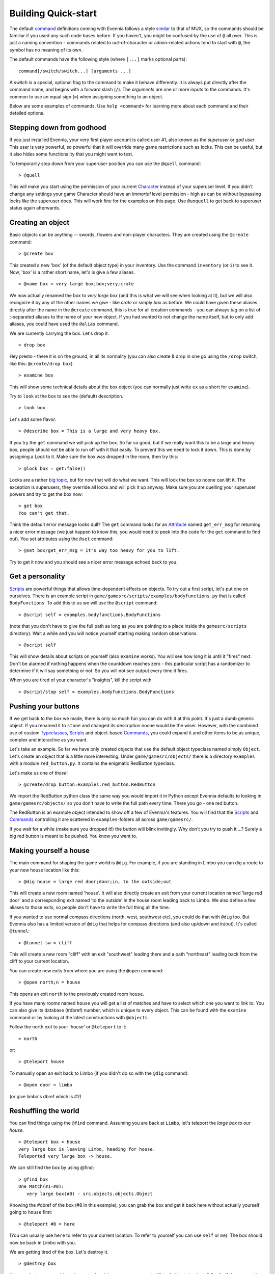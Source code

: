 Building Quick-start
====================

The default `command <Commands.html>`_ definitions coming with Evennia
follows a style `similar <UsingMUXAsAStandard.html>`_ to that of MUX, so
the commands should be familiar if you used any such code bases before.
If you haven't, you might be confused by the use of ``@`` all over. This
is just a naming convention - commands related to out-of-character or
admin-related actions tend to start with ``@``, the symbol has no
meaning of its own.

The default commands have the following style (where ``[...]`` marks
optional parts):

::

     command[/switch/switch...] [arguments ...]

A *switch* is a special, optional flag to the command to make it behave
differently. It is always put directly after the command name, and
begins with a forward slash (``/``). The *arguments* are one or more
inputs to the commands. It's common to use an equal sign (``=``) when
assigning something to an object.

Below are some examples of commands. Use ``help <command>`` for learning
more about each command and their detailed options.

Stepping down from godhood
--------------------------

If you just installed Evennia, your very first player account is called
user #1, also known as the *superuser* or *god user*. This user is very
powerful, so powerful that it will override many game restrictions such
as locks. This can be useful, but it also hides some functionality that
you might want to test.

To temporarily step down from your superuser position you can use the
``@quell`` command:

::

    > @quell

This will make you start using the permission of your current
`Character <Objects.html>`_ instead of your superuser level. If you
didn't change any settings your game Character should have an *Immortal*
level permission - high as can be without bypassing locks like the
superuser does. This will work fine for the examples on this page. Use
``@unquell`` to get back to superuser status again afterwards.

Creating an object
------------------

Basic objects can be anything -- swords, flowers and non-player
characters. They are created using the ``@create`` command:

::

    > @create box

This created a new 'box' (of the default object type) in your inventory.
Use the command ``inventory`` (or ``i``) to see it. Now, 'box' is a
rather short name, let's is give a few aliases.

::

    > @name box = very large box;box;very;crate

We now actually renamed the box to *very large box* (and this is what we
will see when looking at it), but we will also recognize it by any of
the other names we give - like *crate* or simply *box* as before. We
could have given these aliases directly after the name in the
``@create`` command, this is true for all creation commands - you can
always tag on a list of ;-separated aliases to the name of your new
object. If you had wanted to not change the name itself, but to only add
aliases, you could have used the ``@alias`` command.

We are currently carrying the box. Let's drop it.

::

    > drop box

Hey presto - there it is on the ground, in all its normality (you can
also create & drop in one go using the ``/drop`` switch, like this:
``@create/drop box``).

::

    > examine box

This will show some technical details about the box object (you can
normally just write ``ex`` as a short for ``examine``).

Try to ``look`` at the box to see the (default) description.

::

    > look box

Let's add some flavor.

::

    > @describe box = This is a large and very heavy box.

If you try the ``get`` command we will pick up the box. So far so good,
but if we really want this to be a large and heavy box, people should
*not* be able to run off with it that easily. To prevent this we need to
lock it down. This is done by assigning a *Lock* to it. Make sure the
box was dropped in the room, then try this:

::

    > @lock box = get:false()

Locks are a rather `big topic <Locks.html>`_, but for now that will do
what we want. This will lock the box so noone can lift it. The exception
is superusers, they override all locks and will pick it up anyway. Make
sure you are quelling your superuser powers and try to get the box now:

::

    > get box
    You can't get that. 

Think the default error message looks dull? The ``get`` command looks
for an `Attribute <Attributes.html>`_ named ``get_err_msg`` for
returning a nicer error message (we just happen to know this, you would
need to peek into the code for the ``get`` command to find out). You set
attributes using the ``@set`` command:

::

    > @set box/get_err_msg = It's way too heavy for you to lift. 

Try to get it now and you should see a nicer error message echoed back
to you.

Get a personality
-----------------

`Scripts <Scripts.html>`_ are powerful things that allows time-dependent
effects on objects. To try out a first script, let's put one on
ourselves. There is an example script in
``game/gamesrc/scripts/examples/bodyfunctions.py`` that is called
``BodyFunctions``. To add this to us we will use the ``@script``
command:

::

    > @script self = examples.bodyfunctions.BodyFunctions

(note that you don't have to give the full path as long as you are
pointing to a place inside the ``gamesrc/scripts`` directory). Wait a
while and you will notice yourself starting making random observations.

::

    > @script self 

This will show details about scripts on yourself (also ``examine``
works). You will see how long it is until it "fires" next. Don't be
alarmed if nothing happens when the countdown reaches zero - this
particular script has a randomizer to determine if it will say something
or not. So you will not see output every time it fires.

When you are tired of your character's "insights", kill the script with

::

    > @script/stop self = examples.bodyfunctions.BodyFunctions

Pushing your buttons
--------------------

If we get back to the box we made, there is only so much fun you can do
with it at this point. It's just a dumb generic object. If you renamed
it to ``stone`` and changed its description noone would be the wiser.
However, with the combined use of custom
`Typeclasses <Typeclasses.html>`_, `Scripts <Scripts.html>`_ and
object-based `Commands <Commands.html>`_, you could expand it and other
items to be as unique, complex and interactive as you want.

Let's take an example. So far we have only created objects that use the
default object typeclass named simply ``Object``. Let's create an object
that is a little more interesting. Under ``game/gamesrc/objects/`` there
is a directory ``examples`` with a module ``red_button.py``. It contains
the enigmatic RedButton typeclass.

Let's make us one of *those*!

::

    > @create/drop button:examples.red_button.RedButton

We import the RedButton python class the same way you would import it in
Python except Evennia defaults to looking in ``game/gamesrc/objects/``
so you don't have to write the full path every time. There you go - one
red button.

The RedButton is an example object intended to show off a few of
Evennia's features. You will find that the `Scripts <Scripts.html>`_ and
`Commands <Commands.html>`_ controlling it are scattered in
``examples``-folders all across ``game/gamesrc/``.

If you wait for a while (make sure you dropped it!) the button will
blink invitingly. Why don't you try to push it ...? Surely a big red
button is meant to be pushed. You know you want to.

Making yourself a house
-----------------------

The main command for shaping the game world is ``@dig``. For example, if
you are standing in Limbo you can dig a route to your new house location
like this:

::

    > @dig house = large red door;door;in, to the outside;out

This will create a new room named 'house'. It will also directly create
an exit from your current location named 'large red door' and a
corresponding exit named 'to the outside' in the house room leading back
to Limbo. We also define a few aliases to those exits, so people don't
have to write the full thing all the time.

If you wanted to use normal compass directions (north, west, southwest
etc), you could do that with ``@dig`` too. But Evennia also has a
limited version of ``@dig`` that helps for compass directions (and also
up/down and in/out). It's called ``@tunnel``:

::

    > @tunnel sw = cliff

This will create a new room "cliff" with an exit "southwest" leading
there and a path "northeast" leading back from the cliff to your current
location.

You can create new exits from where you are using the ``@open`` command:

::

    > @open north;n = house

This opens an exit ``north`` to the previously created room ``house``.

If you have many rooms named ``house`` you will get a list of matches
and have to select which one you want to link to. You can also give its
database (#dbref) number, which is unique to every object. This can be
found with the ``examine`` command or by looking at the latest
constructions with ``@objects``.

Follow the north exit to your 'house' or ``@teleport`` to it:

::

    > north

or:

::

    > @teleport house

To manually open an exit back to Limbo (if you didn't do so with the
``@dig`` command):

::

    > @open door = limbo

(or give limbo's dbref which is #2)

Reshuffling the world
---------------------

You can find things using the ``@find`` command. Assuming you are back
at ``Limbo``, let's teleport the *large box to our house*.

::

    > @teleport box = house
    very large box is leaving Limbo, heading for house.
    Teleported very large box -> house.

We can still find the box by using @find:

::

    > @find box
    One Match(#1-#8):
       very large box(#8) - src.objects.objects.Object

Knowing the #dbref of the box (#8 in this example), you can grab the box
and get it back here without actually yourself going to ``house`` first:

::

    > @teleport #8 = here

(You can usually use ``here`` to refer to your current location. To
refer to yourself you can use ``self`` or ``me``). The box should now be
back in Limbo with you.

We are getting tired of the box. Let's destroy it.

::

    > @destroy box

You can destroy many objects in one go by giving a comma-separated list
of objects (or their #dbrefs, if they are not in the same location) to
the command.

Adding a help entry
-------------------

An important part of building is keeping the help files updated. You can
add, delete and append to existing help entries using the ``@sethelp``
command.

::

    > @sethelp/add MyTopic = This help topic is about ... 

Adding a World
--------------

After this brief introduction to building you may be ready to see a more
fleshed-out example. Evennia comes with a tutorial world for you to
explore.

First you need to switch back to *superuser* by using the ``@unquell``
command. Next, place yourself in ``Limbo`` and run the following
command:

::

    > @batchcommand contrib.tutorial_world.build

This will take a while (be patient and don't re-run the command). You
will see all the commands used to build the world scroll by as the world
is built for you.

You will end up with a new exit from Limbo named *tutorial*. Apart from
being a little solo-adventure in its own right, the tutorial world is a
good source for learning Evennia building (and coding).

Read
`contrib/tutorial\_world/build.ev <https://code.google.com/p/evennia/source/browse/contrib/tutorial_world/build.ev>`_
to see exactly how it's built, step by step. See also more info about
the tutorial world `here <TutorialWorldIntroduction.html>`_.
